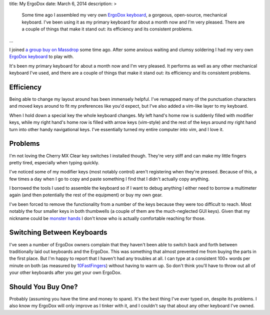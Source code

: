 title: My ErgoDox
date: March 6, 2014
description: >
    Some time ago I assembled my very own `ErgoDox keyboard <http://ergodox.org/>`_, a gorgeous, open-source, mechanical keyboard. I've been using it as my primary keyboard for about a month now and I'm very pleased. There are a couple of things that make it stand out: its efficiency and its consistent problems.
...

I joined `a group buy on Massdrop <https://www.massdrop.com/buy/ergodox>`_ some time ago. After some anxious waiting and clumsy soldering I had my very own `ErgoDox keyboard <http://ergodox.org/>`_ to play with.

.. image:: /images/ergodox_both_hands.jpg
    :alt: A picture of my built ErgoDox.

It's been my primary keyboard for about a month now and I'm very pleased. It performs as well as any other mechanical keyboard I've used, and there are a couple of things that make it stand out: its efficiency and its consistent problems.

Efficiency
----------

Being able to change my layout around has been immensely helpful. I've remapped many of the punctuation characters and moved keys around to fit my preferences like you'd expect, but I've also added a vim-like layer to my keyboard.

When I hold down a special key the whole keyboard changes. My left hand's home row is suddenly filled with modifier keys, while my right hand's home row is filled with arrow keys (vim-style) and the rest of the keys around my right hand turn into other handy navigational keys. I've essentially turned my entire computer into vim, and I love it.

.. image:: /images/ergodox_layout_layer2.png
    :alt: A diagram of my vim-like layer.

Problems
--------

I'm not loving the Cherry MX Clear key switches I installed though. They're very stiff and can make my little fingers pretty tired, especially when typing quickly.

I've noticed some of my modifier keys (most notably control) aren't registering when they're pressed. Because of this, a few times a day when I go to copy and paste something I find that I didn't actually copy anything.

I borrowed the tools I used to assemble the keyboard so if I want to debug anything I either need to borrow a multimeter again (and then potentially the rest of the equipment) or buy my own gear.

I've been forced to remove the functionality from a number of the keys because they were too difficult to reach. Most notably the four smaller keys in both thumbwells (a couple of them are the much-neglected GUI keys). Given that my nickname could be `monster hands <http://archer.wikia.com/wiki/Lana_Kane>`_ I don't know who is actually comfortable reaching for those.

Switching Between Keyboards
---------------------------

I've seen a number of ErgoDox owners complain that they haven't been able to switch back and forth between traditionally laid out keyboards and the ErgoDox. This was something that almost prevented me from buying the parts in the first place. But I'm happy to report that I haven't had any troubles at all. I can type at a consistent 100+ words per minute on both (as measured by `10FastFingers <http://10fastfingers.com>`_) without having to warm up. So don't think you'll have to throw out all of your other keyboards after you get your own ErgoDox.

Should You Buy One?
-------------------

Probably (assuming you have the time and money to spare). It's the best thing I've ever typed on, despite its problems. I also know my ErgoDox will only improve as I tinker with it, and I couldn't say that about any other keyboard I've owned.
